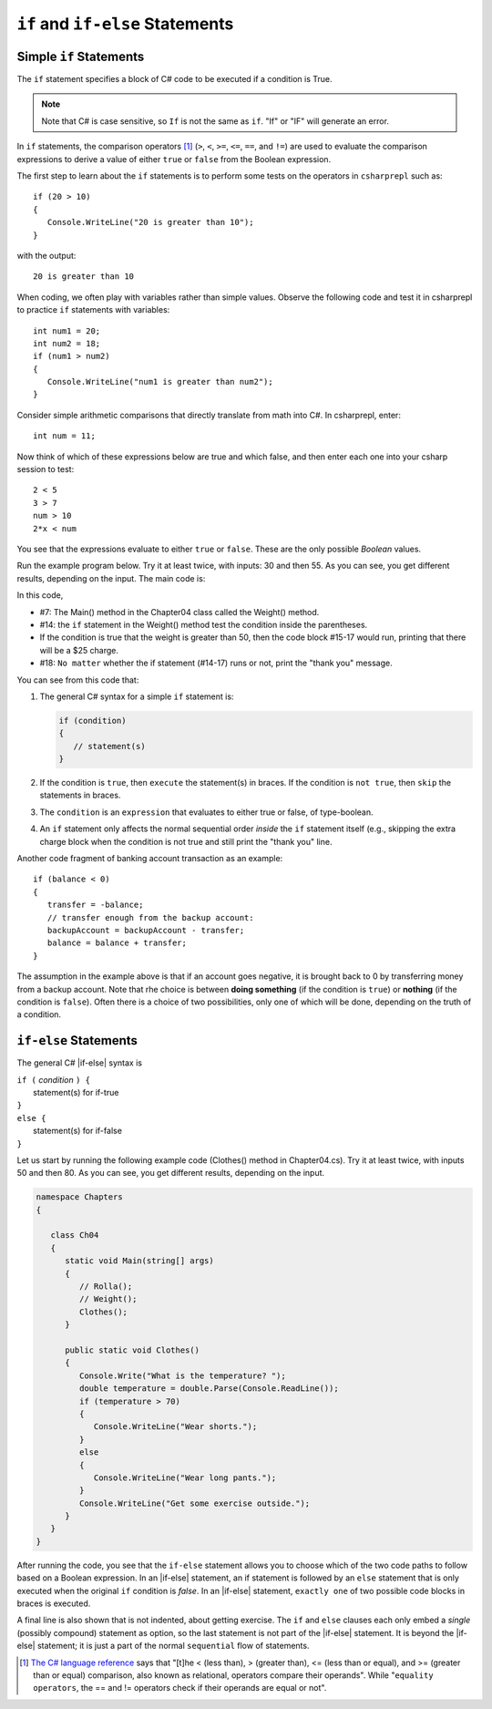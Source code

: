 .. _Simple-if-Statements:
    
``if`` and ``if-else`` Statements
====================================


Simple ``if`` Statements
---------------------------

The ``if`` statement specifies a block of C# code to be executed if a condition is True.

.. code-block:: 
  :caption: Syntax of an if statement

  if (condition) 
  {
    // block of code to be executed if the condition is True
  }

.. note::
   Note that C# is case sensitive, so ``If`` is not the same as ``if``. "If" or "IF" will 
   generate an error. 

In ``if`` statements, the comparison operators [#f1]_ (``>``, ``<``, ``>=``, 
``<=``, ``==``, and ``!=``) are used to evaluate the comparison expressions to derive a value of 
either ``true`` or ``false`` from the Boolean expression.  

The first step to learn about the ``if`` statements is to perform some tests on the operators 
in ``csharprepl`` such as::

   if (20 > 10) 
   {
      Console.WriteLine("20 is greater than 10");
   }

with the output::

   20 is greater than 10

When coding, we often play with variables rather than simple values. Observe the 
following code and test it in csharprepl to practice ``if`` statements with variables::

   int num1 = 20;
   int num2 = 18;
   if (num1 > num2) 
   {
      Console.WriteLine("num1 is greater than num2");
   }


Consider simple arithmetic comparisons that directly translate from math into C#. 
In csharprepl, enter::

    int num = 11; 

Now think of which of these expressions below are true and which false, 
and then enter each one into your csharp session to test::

    2 < 5
    3 > 7
    num > 10 
    2*x < num 

You see that the expressions evaluate to either ``true`` or ``false``. These are 
the only possible *Boolean* values. 


Run the example program below. Try it at least twice, with
inputs: 30 and then 55. As you can see, you get different results,
depending on the input. The main code is:

.. code-block:: 
   :linenos:

   namespace IntroCSCS
    
      class Chapter04
      {
         static void Main(string[] args)
         {
            Weight();
         }

         public static void Weight()
         {
            Console.Write("How many pounds does your suitcase weigh? ");
            double weight = double.Parse(Console.ReadLine());
            if (weight > 50)
            {
               Console.WriteLine("There is a $25 charge for luggage that heavy.");
            }
            Console.WriteLine("Thank you for your business.");
         }
      
   }

In this code, 

- #7: The Main() method in the Chapter04 class called the Weight() method. 
- #14: the ``if`` statement in the Weight() method test the condition inside the parentheses. 
- If the condition is true that the weight is greater than 50, then the code block #15-17 would run, 
  printing that there will be a $25 charge. 
- #18: ``No matter`` whether the if statement (#14-17) runs or not, print the "thank you" message. 
  
  
You can see from this code that:

#. The general C# syntax for a simple ``if`` statement is:

   .. code-block:: none

      if (condition)
      {
         // statement(s)
      }

#. If the condition is ``true``, then ``execute`` the statement(s) in braces. If the
   condition is ``not true``, then ``skip`` the statements in braces.
#. The ``condition`` is an ``expression`` that evaluates to either true or false, 
   of type-boolean.  
#. An ``if`` statement only affects the normal sequential order *inside* the ``if`` 
   statement itself (e.g., skipping the extra charge block when the condition is not true 
   and still print the "thank you" line. 


Another code fragment of banking account transaction as an example::

   if (balance < 0) 
   {
      transfer = -balance; 
      // transfer enough from the backup account: 
      backupAccount = backupAccount - transfer;
      balance = balance + transfer;
   }

The assumption
in the example above is that if an account goes negative, it is
brought back to 0 by transferring money from a backup account. 
Note that rhe choice is between **doing something** (if the
condition is ``true``) or **nothing** (if the condition is ``false``).
Often there is a choice of two possibilities, only one of which
will be done, depending on the truth of a condition.


``if-else`` Statements
--------------------------

The general C# |if-else| syntax is

| ``if (`` *condition* ``) {``   
|    statement(s) for if-true  
| ``}``
| ``else {``
|    statement(s) for if-false 
| ``}``

Let us start by running the following example code (Clothes() method in Chapter04.cs). 
Try it at least twice, with inputs 50 and then 80. 
As you can see, you get different results, depending on the input. 

.. code-block:: 

   namespace Chapters
   {

      class Ch04
      {
         static void Main(string[] args)
         {
            // Rolla();
            // Weight();
            Clothes();
         }
      
         public static void Clothes()
         {
            Console.Write("What is the temperature? ");
            double temperature = double.Parse(Console.ReadLine());
            if (temperature > 70)
            {
               Console.WriteLine("Wear shorts.");
            }
            else
            {
               Console.WriteLine("Wear long pants.");
            }
            Console.WriteLine("Get some exercise outside.");
         }
      }
   }

After running the code, you see that the ``if-else`` statement allows you to choose 
which of the two code paths to follow based on a Boolean expression. 
In an |if-else| statement, an if statement is followed by an
``else`` statement that is only executed when the original ``if`` condition is *false*. 
In an |if-else| statement, ``exactly one`` of two possible code blocks in braces is executed.

A final line is also shown that is not indented, about getting exercise. 
The ``if`` and ``else`` clauses each 
only embed a *single* (possibly compound) statement
as option, so the last statement is not part of the |if-else|
statement. It is beyond the |if-else| statement; it is
just a part of the normal ``sequential``
flow of statements.  

.. Scope With Compound Statements
.. ~~~~~~~~~~~~~~~~~~~~~~~~~~~~~~~

.. Just like the local scope in method bodies, 
.. which happen to be enclosed in braces, making the function body a *compound statement*.
.. In fact variables declared inside *any* compound statement have their scope restricted
.. to *inside* that compound statement.

.. As a result the following code makes no sense

..     static int BadBlockScope(int x) 
..     {
..        if ( x < 100) {
..           int val = x + 2;
..        }
..        else {
..           int val = x - 2:
..        }
..        return val;
..     }

.. The |if-else| statement is legal, but useless, 
.. because whichever compound statement gets executed,
.. ``val`` ceases being defined after the
.. closing brace of its compound statement, 
.. so the ``val`` in the return statement has
.. not been declared or given a value.  The code
.. would generate a compiler error. 
 
.. If we want ``val`` be used inside the braces and 
.. to make sense past the end of the compound statement,
.. it cannot be declared inside the braces. Instead it must be
.. declared before the compound statements that are parts of the 
.. ``if-else`` statement. A local variable in a function declared before a nested compound 
.. statement is still visible (in scope) *inside*  that compound statement.
.. The following would work:
       
.. [#f1] `The C# language reference <https://learn.microsoft.com/en-us/dotnet/csharp/language-reference/operators/equality-operators>`_ 
         says that "[t]he < (less than), > (greater than), <= (less than or equal), and >= 
         (greater than or equal) comparison, also known as relational, operators 
         compare their operands". While "``equality operators``, the == and != 
         operators check if their operands are equal or not".